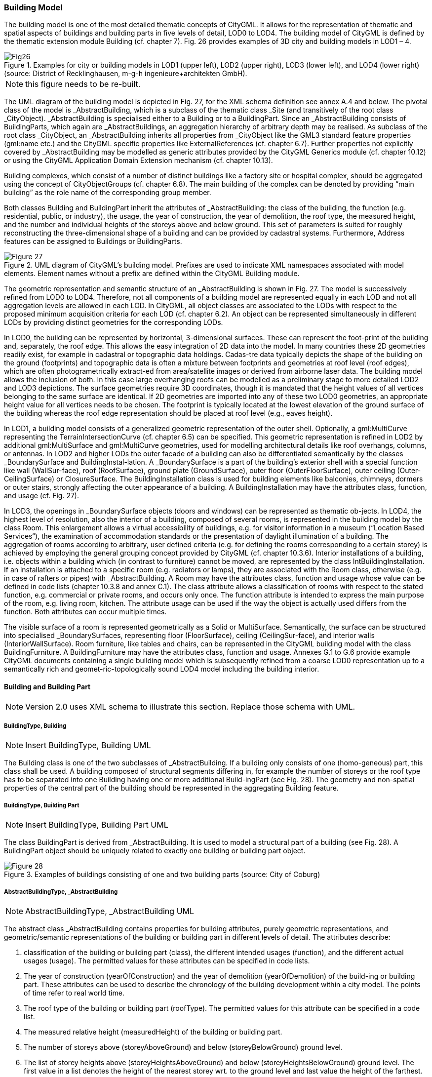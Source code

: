 [[bp_building]]
=== Building Model
The building model is one of the most detailed thematic concepts of CityGML. It allows for the representation of thematic and spatial aspects of buildings and building parts in five levels of detail, LOD0 to LOD4. The building model of CityGML is defined by the thematic extension module Building (cf. chapter 7). Fig. 26 provides examples of 3D city and building models in LOD1 – 4.

[[figure-26]]
.Examples for city or building models in LOD1 (upper left), LOD2 (upper right), LOD3 (lower left), and LOD4 (lower right) (source: District of Recklinghausen, m-g-h ingenieure+architekten GmbH).
image::images/Fig26.jpg[]

NOTE: this figure needs to be re-built.

The UML diagram of the building model is depicted in Fig. 27, for the XML schema definition see annex A.4 and below. The pivotal class of the model is _AbstractBuilding, which is a subclass of the thematic class _Site (and transitively of the root class _CityObject). _AbstractBuilding is specialised either to a Building or to a BuildingPart. Since an _AbstractBuilding consists of BuildingParts, which again are _AbstractBuildings, an aggregation hierarchy of arbitrary depth may be realised. As subclass of the root class _CityObject, an _AbstractBuilding inherits all properties from _CityObject like the GML3 standard feature properties (gml:name etc.) and the CityGML specific properties like ExternalReferences (cf. chapter 6.7). Further properties not explicitly covered by _AbstractBuilding may be modelled as generic attributes provided by the CityGML Generics module (cf. chapter 10.12) or using the CityGML Application Domain Extension mechanism (cf. chapter 10.13).

Building complexes, which consist of a number of distinct buildings like a factory site or hospital complex, should be aggregated using the concept of CityObjectGroups (cf. chapter 6.8). The main building of the complex can be denoted by providing “main building” as the role name of the corresponding group member.

Both classes Building and BuildingPart inherit the attributes of _AbstractBuilding: the class of the building, the function (e.g. residential, public, or industry), the usage, the year of construction, the year of demolition, the roof type, the measured height, and the number and individual heights of the storeys above and below ground. This set of parameters is suited for roughly reconstructing the three-dimensional shape of a building and can be provided by cadastral systems. Furthermore, Address features can be assigned to Buildings or BuildingParts.

[[figure-27]]
.UML diagram of CityGML’s building model. Prefixes are used to indicate XML namespaces associated with model elements. Element names without a prefix are defined within the CityGML Building module.
image::figures/Figure_27.png[]

The geometric representation and semantic structure of an _AbstractBuilding is shown in Fig. 27. The model is successively refined from LOD0 to LOD4. Therefore, not all components of a building model are represented equally in each LOD and not all aggregation levels are allowed in each LOD. In CityGML, all object classes are associated to the LODs with respect to the proposed minimum acquisition criteria for each LOD (cf. chapter 6.2). An object can be represented simultaneously in different LODs by providing distinct geometries for the corresponding LODs.

In LOD0, the building can be represented by horizontal, 3-dimensional surfaces. These can represent the foot-print of the building and, separately, the roof edge. This allows the easy integration of 2D data into the model. In many countries these 2D geometries readily exist, for example in cadastral or topographic data holdings. Cadas-tre data typically depicts the shape of the building on the ground (footprints) and topographic data is often a mixture between footprints and geometries at roof level (roof edges), which are often photogrametrically extract-ed from area/satellite images or derived from airborne laser data. The building model allows the inclusion of both. In this case large overhanging roofs can be modelled as a preliminary stage to more detailed LOD2 and LOD3 depictions. The surface geometries require 3D coordinates, though it is mandated that the height values of all vertices belonging to the same surface are identical. If 2D geometries are imported into any of these two LOD0 geometries, an appropriate height value for all vertices needs to be chosen. The footprint is typically located at the lowest elevation of the ground surface of the building whereas the roof edge representation should be placed at roof level (e.g., eaves height).

In LOD1, a building model consists of a generalized geometric representation of the outer shell. Optionally, a gml:MultiCurve representing the TerrainIntersectionCurve (cf. chapter 6.5) can be specified. This geometric representation is refined in LOD2 by additional gml:MultiSurface and gml:MultiCurve geometries, used for modelling architectural details like roof overhangs, columns, or antennas. In LOD2 and higher LODs the outer facade of a building can also be differentiated semantically by the classes _BoundarySurface and BuildingInstal-lation. A _BoundarySurface is a part of the building’s exterior shell with a special function like wall (WallSur-face), roof (RoofSurface), ground plate (GroundSurface), outer floor (OuterFloorSurface), outer ceiling (Outer-CeilingSurface) or ClosureSurface. The BuildingInstallation class is used for building elements like balconies, chimneys, dormers or outer stairs, strongly affecting the outer appearance of a building. A BuildingInstallation may have the attributes class, function, and usage (cf. Fig. 27).

In LOD3, the openings in _BoundarySurface objects (doors and windows) can be represented as thematic ob-jects. In LOD4, the highest level of resolution, also the interior of a building, composed of several rooms, is represented in the building model by the class Room. This enlargement allows a virtual accessibility of buildings, e.g. for visitor information in a museum (“Location Based Services“), the examination of accommodation standards or the presentation of daylight illumination of a building. The aggregation of rooms according to arbitrary, user defined criteria (e.g. for defining the rooms corresponding to a certain storey) is achieved by employing the general grouping concept provided by CityGML (cf. chapter 10.3.6). Interior installations of a building, i.e. objects within a building which (in contrast to furniture) cannot be moved, are represented by the class IntBuildingInstallation. If an installation is attached to a specific room (e.g. radiators or lamps), they are associated with the Room class, otherwise (e.g. in case of rafters or pipes) with _AbstractBuilding. A Room may have the attributes class, function and usage whose value can be defined in code lists (chapter 10.3.8 and annex C.1). The class attribute allows a classification of rooms with respect to the stated function, e.g. commercial or private rooms, and occurs only once. The function attribute is intended to express the main purpose of the room, e.g. living room, kitchen. The attribute usage can be used if the way the object is actually used differs from the function. Both attributes can occur multiple times.

The visible surface of a room is represented geometrically as a Solid or MultiSurface. Semantically, the surface can be structured into specialised _BoundarySurfaces, representing floor (FloorSurface), ceiling (CeilingSur-face), and interior walls (InteriorWallSurface). Room furniture, like tables and chairs, can be represented in the CityGML building model with the class BuildingFurniture. A BuildingFurniture may have the attributes class, function and usage. Annexes G.1 to G.6 provide example CityGML documents containing a single building model which is subsequently refined from a coarse LOD0 representation up to a semantically rich and geomet-ric-topologically sound LOD4 model including the building interior.

==== Building and Building Part

NOTE: Version 2.0 uses XML schema to illustrate this section. Replace those schema with UML.

===== BuildingType, Building

NOTE: Insert BuildingType, Building UML

The Building class is one of the two subclasses of _AbstractBuilding. If a building only consists of one (homo-geneous) part, this class shall be used. A building composed of structural segments differing in, for example the number of storeys or the roof type has to be separated into one Building having one or more additional Build-ingPart (see Fig. 28). The geometry and non-spatial properties of the central part of the building should be represented in the aggregating Building feature.

===== BuildingType, Building Part

NOTE: Insert BuildingType, Building Part UML

The class BuildingPart is derived from _AbstractBuilding. It is used to model a structural part of a building (see Fig. 28). A BuildingPart object should be uniquely related to exactly one building or building part object.

[[figure-28]]
.Examples of buildings consisting of one and two building parts (source: City of Coburg)
image::figures/Figure_28.png[]

===== AbstractBuildingType, _AbstractBuilding

NOTE: AbstractBuildingType, _AbstractBuilding UML

The abstract class _AbstractBuilding contains properties for building attributes, purely geometric representations, and geometric/semantic representations of the building or building part in different levels of detail. The attributes describe:

. classification of the building or building part (class), the different intended usages (function), and the different actual usages (usage). The permitted values for these attributes can be specified in code lists.
. The year of construction (yearOfConstruction) and the year of demolition (yearOfDemolition) of the build-ing or building part. These attributes can be used to describe the chronology of the building development within a city model. The points of time refer to real world time.
. The roof type of the building or building part (roofType). The permitted values for this attribute can be specified in a code list.
. The measured relative height (measuredHeight) of the building or building part.
. The number of storeys above (storeyAboveGround) and below (storeyBelowGround) ground level.
. The list of storey heights above (storeyHeightsAboveGround) and below (storeyHeightsBelowGround) ground level. The first value in a list denotes the height of the nearest storey wrt. to the ground level and last value the height of the farthest.

Spanning the different levels of detail, the building model differs in the complexity and granularity of the geo-metric representation and the thematic structuring of the model into components with a special semantic mean-ing. This is illustrated in Fig. 29 and Fig. 30, showing the same building in five different LODs. The class _AbstractBuilding has a number of properties which are associated with certain LODs.

[[figure-29]]

image::figures/inwork/Figure_29_a.png[]

.The two possibilities of modeling a building in LOD0 using horizontal 3D surfaces. On the left, the building footprint (lod0FootPrint) is shown (cyan) which denotes the shape of the building on the ground. The corresponding surface representation is located at ground level. On the right, the lod0RoofEgde representation is illustrated (cyan) which results from a horizontal projection of the building’s roof and which is located at the eaves height (source: Karlsruhe Institute of Technology (KIT), courtesy of Franz-Josef Kaiser).
image::figures/inwork/Figure_29_b.png[]

[[figure-30]]
.Building model in LOD1 – LOD4 (source: Karlsruhe Institute of Technology (KIT), courtesy of Franz-Josef Kaiser).<o:p></o:p>
image::figures/inwork/Figure_30.png[]

Tab. 5 shows the correspondence of the different geometric and semantic themes of the building model to LODs. In LOD1 – 4, the volume of a building can be expressed by a gml:Solid geometry and/or a gml:MultiSurface geometry. The definition of a 3D Terrain Intersection Curve (TIC), used to integrate buildings from different sources with the Digital Terrain Model, is also possible in LOD1 – 4. The TIC can – but does not have to – build closed rings around the building or building parts.

In LOD0 (cf. Fig. 29) the building is represented by horizontal surfaces describing the footprint and the roof edge.

In LOD1 (cf. Fig. 30), the different structural entities of a building are aggregated to a simple block and not differentiated in detail. The volumetric and surface parts of the exterior building shell are identical and only one of the corresponding properties (lod1Solid or lod1MultiSurface) must be used.

In LOD2 and higher levels of detail, the exterior shell of a building is not only represented geometrically as gml:Solid geometry and/or a gml:MultiSurface geometry, but it can also be composed of semantic objects. The base class for all objects semantically structuring the building shell is _BoundarySurface (cf. chapter 10.3.2), which is associated with a gml:MultiSurface geometry. If in a building model there is both a geometric represen-tation of the exterior shell as volume or surface model and a semantic representation by means of thematic _BoundarySurfaces, the geometric representation must not explicitly define the geometry, but has to reference the corresponding geometry components of the gml:MultiSurface of the _BoundarySurface elements.

[#abstractbuilding_semantics,reftext='{table-caption} {counter:table-num}']
.Semantic themes of the class _AbstractBuilding
[width="90%",cols="^4,^4,^2,^2,^2,^2,^2",options="header"]
|===
|**Geometric / semantic theme**
|**Property  type**|**LOD0**
|**LOD1**
|**LOD2**
|**LOD3**
|**LOD4**
|Building footprint and roof edge
|gml:MultiSurfaceType
|• | | | |
|Volume part of the building shell
|gml:SolidType
| |• |• |• |•
|Surface part of the building shell
|gml:MultiSurfaceType
| |• |• |• |•
|Terrain intersection curve
|gml:MultiCurveType
| |• |• |• |•
|Curve part of the building shell
|gml:MultiCurveType
| | |• |• |•
|Building parts
|BuildingPartType
| |• |• |• |•
|Boundary surfaces (chapter 10.3.3)
|AbstractBoundarySurfaceType
| | |• |• |•
|Outer building installations (chapter 10.3.2)
|BuildingInstallationType
| | |• |• |•
|Openings (chapter 10.3.4)
|AbstractOpeningType
| | | |• |•
|Rooms (chapter 10.3.5)
|RoomType
| | | | |•
|Interior building installations (chapter 10.3.5)
|IntBuildingInstallationType
| | | | |•
|===

Apart from BuildingParts, smaller features of the building (“outer building installations”) can also strongly affect the building characteristic. These features are modelled by the class BuildingInstallation (cf. chapter 10.3.2). Typical candidates for this class are chimneys (see. Fig. 30), dormers (see Fig. 28), balconies, outer stairs, or antennas. BuildingInstallations may only be included in LOD2 models, if their extents exceed the proposed minimum dimensions as specified in chapter 6.2. For the geometrical representation of the class Build-ingInstallation, an arbitrary geometry object from the GML subset shown in Fig. 9 can be used.

The class _AbstractBuilding has no additional properties for LOD3. Besides the higher requirements on geomet-ric precision and smaller minimum dimensions, the main difference of LOD2 and LOD3 buildings concerns the class _BoundarySurface (cf. chapter 10.3.3). In LOD3, openings in a building corresponding with windows or doors (see Fig. 30) are modelled by the abstract class _Opening and the derived subclasses Window and Door (cf. chapter 10.3.4).

With respect to the exterior building shell, the LOD4 data model is identical to that of LOD3. But LOD4 pro-vides the possibility to model the interior structure of a building with the classes IntBuildingInstallation and Room (cf. chapter 10.3.5).

Each Building or BuildingPart feature may be assigned zero or more addresses using the address property. The corresponding AddressPropertyType is defined within the CityGML core module (cf. chapter 10.1.4).

==== Outer building installations

===== BuildingInstallationType, BuildingInstallation 

Note: insert BuildingInstallation UML

A BuildingInstallation is an outer component of a building which has not the significance of a BuildingPart, but which strongly affects the outer characteristic of the building. Examples are chimneys, stairs, antennas, balconies or attached roofs above stairs and paths. A BuildingInstallation optionally has attributes class, function and usage. The attribute class - which can only occur once - represents a general classification of the installation. With the attributes function and usage, nominal and real functions of a building installation can be described. For all three attributes the list of feasible values can be specified in a code list. For the geometrical representation of a BuildingInstallation, an arbitrary geometry object from the GML subset shown in Fig. 9 can be used. Alterna-tively, the geometry may be given as ImplicitGeometry object. Following the concept of ImplicitGeometry the geometry of a prototype building installation is stored only once in a local coordinate system and referenced by other building installation features (see chapter 8.2). The visible surfaces of a building installation can be seman-tically classified using the concept of boundary surfaces (cf. 10.3.3). A BuildingInstallation object should be uniquely related to exactly one building or building part object.

==== Boundary surfaces

===== AbstractBoundarySurfaceType, _BoundarySurface

NOTE: Insert AbstractBoundarySurfaceType, _BoundarySurface UML

_BoundarySurface is the abstract base class for several thematic classes, structuring the exterior shell of a build-ing as well as the visible surfaces of rooms and both outer and interior building installations. It is a subclass of _CityObject and thus inherits all properties like the GML3 standard feature properties (gml:name etc.) and the CityGML specific properties like ExternalReferences. From _BoundarySurface, the thematic classes RoofSur-face, WallSurface, GroundSurface, OuterCeilingSurface, OuterFloorSurface, ClosureSurface, FloorSurface, InteriorWallSurface, and CeilingSurface are derived. The thematic classification of building surfaces is illustrat-ed in Fig. 31 (outer building shell) and Fig. 32 (additional interior surfaces) and subsequently specified.

For each LOD between 2 and 4, the geometry of a _BoundarySurface may be defined by a different gml:MultiSurface geometry.

In LOD3 and LOD4, a _BoundarySurface may contain _Openings (cf. chapter 10.3.4) like doors and windows. If the geometric location of _Openings topologically lies within a surface component (e.g. gml:Polygon) of the gml:MultiSurface geometry, these _Openings must be represented as holes within that surface. A hole is repre-sented by an interior ring within the corresponding surface geometry object. According to GML3, the points have to be specified in reverse order (exterior boundaries counter-clockwise and interior boundaries clockwise when looking in opposite direction of the surface’s normal vector). If such an opening is sealed by a Door, a Window, or a ClosureSurface, their outer boundary may consist of the same points as the inner ring (denoting the hole) of the surrounding surface. The embrasure surfaces of an Opening belong to the relevant adjacent _BoundarySurface. If, for example a door seals the Opening, the embrasure surface on the one side of the door belongs to the InteriorWallSurface and on the other side to the WallSurface (Fig. 32 on the right).

[[figure-31]]
.Examples of the classification of _BoundarySurfaces of the outer building shell (source: Karlsruhe Institute of Technology (KIT))
image::figures/Figure_31.png[]

[[figure-32]]
image::figures/inwork/Figure_32_a.png[]
.Classification of BoundarySurfaces (left), in particular for Openings (right) (graphic: IGG Uni Bonn).
image::figures/inwork/Figure_32_b.png[]

===== GroundSurfaceType, GroundSurface

NOTE: insert GroundSurfaceType, GroundSurface uml

The ground plate of a building or building part is modelled by the class GroundSurface. The polygon defining the ground plate is congruent with the building’s footprint. However, the surface normal of the ground plate is pointing downwards.

===== OuterCeilingSurfaceType, OuterCeilingSurface

NOTE: insert OuterCeilingSurfaceType, OuterCeilingSurface UML

A mostly horizontal surface belonging to the outer building shell and having the orientation pointing downwards can be modeled as an OuterCeilingSurface. Examples are the visible part of the ceiling of a loggia or the ceiling of a passage.

===== WallSurfaceType, WallSurface

NOTE: insert WallSurfaceType, WallSurface UML

All parts of the building facade belonging to the outer building shell can be modelled by the class WallSurface.

===== OuterFloorSurfaceType, OuterFloorSurface

NOTE: insert OuterFloorSurfaceType, OuterFloorSurface UML

A mostly horizontal surface belonging to the outer building shell and with the orientation pointing upwards can be modeled as an OuterFloorSurface. An example is the floor of a loggia.

===== RoofSurfaceType, RoofSurface

NOTE: insert RoofSurfaceType, RoofSurface UML

The major roof parts of a building or building part are expressed by the class RoofSurface. Secondary parts of a roof with a specific semantic meaning like dormers or chimneys should be modelled as BuildingInstallation.

===== ClosureSurfaceType, ClosureSurface

NOTE: insert ClosureSurfaceType, ClosureSurface UML

An opening in a building not filled by a door or window can be sealed by a virtual surface called ClosureSurface (cf. chapter 6.4). Hence, buildings with open sides like a barn or a hangar, can be virtually closed in order to be able to compute their volume. ClosureSurfaces are also used in the interior building model. If two rooms with a different function (e.g. kitchen and living room) are directly connected without a separating door, a ClosureSur-face should be used to separate or connect the volumes of both rooms.

===== FloorSurfaceType, FloorSurface

NOTE: insert FloorSurfaceType, FloorSurface UML

The class FloorSurface must only be used in the LOD4 interior building model for modelling the floor of a room.

===== InteriorWallSurfaceType, InteriorWallSurface

NOTE: insert InteriorWallSurfaceType, InteriorWallSurface UML

The class InteriorWallSurface must only be used in the LOD4 interior building model for modelling the visible surfaces of the room walls.

===== CeilingSurfaceType, CeilingSurface

NOTE: Insert CeilingSurfaceType, CeilingSurface UML

The class CeilingSurface must only be used in the LOD4 interior building model for modelling the ceiling of a room.

==== Openings

===== AbstractOpeningType, _Opening

NOTE: insert AbstractOpeningType, _Opening UML

The class _Opening is the abstract base class for semantically describing openings like doors or windows in outer or inner boundary surfaces like walls and roofs. Openings only exist in models of LOD3 or LOD4. Each _Opening is associated with a gml:MultiSurface geometry. Alternatively, the geometry may be given as Implic-itGeometry object. Following the concept of ImplicitGeometry the geometry of a prototype opening is stored only once in a local coordinate system and referenced by other opening features (see chapter 8.2).

===== WindowType, Window

NOTE: insert WindowType, Window UML

The class Window is used for modelling windows in the exterior shell of a building, or hatches between adjacent rooms. The formal difference between the classes Window and Door is that – in normal cases – Windows are not specifically intended for the transit of people or vehicles.

===== DoorType, Door

NOTE: insert DoorType, Door UML

The class Door is used for modelling doors in the exterior shell of a building, or between adjacent rooms. Doors can be used by people to enter or leave a building or room. In contrast to a ClosureSurface a door may be closed, blocking the transit of people. A Door may be assigned zero or more addresses. The corresponding Address-PropertyType is defined within the CityGML core module (cf. chapter 10.1.4) .

==== Building Interior

===== RoomType, Room

NOTE: insert RoomType, Room UML

A Room is a semantic object for modelling the free space inside a building and should be uniquely related to exactly one building or building part object. It should be closed (if necessary by using ClosureSurfaces) and the geometry normally will be described by a solid (lod4Solid). However, if the topological correctness of the boundary cannot be guaranteed, the geometry can alternatively be given as a MultiSurface (lod4MultiSurface). The surface normals of the outer shell of a GML solid must point outwards. This is important to consider when Room surfaces should be assigned Appearances. In this case, textures and colors must be placed on the backside of the corresponding surfaces in order to be visible from the inside of the room.

In addition to the geometrical representation, different parts of the visible surface of a room can be modelled by specialised BoundarySurfaces (FloorSurface, CeilingSurface, InteriorWallSurface, and ClosureSurface cf. chapter 10.3.3).

A special task is the modelling of passages between adjacent rooms. The room solids are topologically connected by the surfaces representing hatches, doors or closure surfaces that seal open doorways. Rooms are defined as being adjacent, if they have common _Openings or ClosureSurfaces. The surface that represents the opening geometrically is part of the boundaries of the solids of both rooms, or the opening is referenced by both rooms on the semantic level. This adjacency implies an accessibility graph, which can be employed to determine the spread of e.g. smoke or gas, but which can also be used to compute escape routes using classical shortest path algorithms (see Fig. 33).

[[figure-33]]
.Accessibility graph derived from topological adjacencies of room surfaces (graphic: IGG Uni Bonn).
image::figures/Figure_33.jpg[]

===== BuildingFurnitureType, BuildingFurniture

NOTE: insert BuildingFurnitureType, BuildingFurniture UML

Rooms may have BuildingFurnitures and IntBuildingInstallations. A BuildingFurniture is a movable part of a room, such as a chair or furniture. A BuildingFurniture object should be uniquely related to exactly one room object. Its geometry may be represented by an explicit geometry or an ImplicitGeometry object. Following the concept of ImplicitGeometry the geometry of a prototype building furniture is stored only once in a local coordi-nate system and referenced by other building furniture features (see chapter 8.2).

===== IntBuildingInstallationType, IntBuildingInstallation

NOTE: insert IntBuildingInstallationType, IntBuildingInstallation UML

An IntBuildingInstallation is an object inside a building with a specialised function or semantic meaning. In contrast to BuildingFurniture, IntBuildingInstallations are permanently attached to the building structure and cannot be moved. Typical examples are interior stairs, railings, radiators or pipes. Objects of the class IntBuild-ingInstallation can either be associated with a room (class Room), or with the complete building / building part (class _AbstractBuilding, cf. chapter 10.3.1). However, they should be uniquely related to exactly one room or one building / building part object. An IntBuildingInstallation optionally has attributes class, function and usage. The attribute class, which can only occur once, represents a general classification of the internal building com-ponent. With the attributes function and usage, nominal and real functions of a building installation can be described. For all three attributes the list of feasible values can be specified in a code list. For the geometrical representation of an IntBuildingInstallation, an arbitrary geometry object from the GML subset shown in Fig. 9 can be used. Alternatively, the geometry may be given as ImplicitGeometry object. Following the concept of ImplicitGeometry the geometry of a prototype interior building installation is stored only once in a local coordi-nate system and referenced by other interior building installation features (see chapter 8.2). The visible surfaces of an interior building installation can be semantically classified using the concept of boundary surfaces (cf. 10.3.3).

==== Modelling building storeys using CityObjectGroups

CityGML does currently not provide a specific concept for the representation of storeys as it is available in the AEC/FM standard IFC (IAI 2006). However, a storey can be represented as an explicit aggregation of all build-ing features on a certain height level using CityGML’s notion of CityObjectGroups (cf. chapter 10.11). This would include Rooms, Doors, Windows, IntBuildingInstallations and BuildingFurniture. If thematic surfaces like walls and interior walls should also be associated to a specific storey, this might require the vertical fragmenta-tion of these surfaces (one per storey), as in virtual 3D city models they typically span the whole façade.

In order to model building storeys with CityGML’s generic grouping concept, a nested hierarchy of CityObject-Group objects has to be used. In a first step, all semantic objects belonging to a specific storey are grouped. The attributes of the corresponding CityObjectGroup object are set as follows:

* The class attribute shall be assigned the value “building separation”.
* The function attribute shall be assigned the value “lodXStorey” with X between 1 and 4 in order to de-note that this group represents a storey wrt. a specific LOD.
* The storey name or number can be stored in the gml:name property. The storey number attribute shall be assigned the value “storeyNo_X” with decimal number X in order to denote that this group repre-sents a storey wrt. a specific number.

In a second step, the CityObjectGroup objects representing different storeys are grouped themselves. By using the generic aggregation concept of CityObjectGroup, the “storeys group” is associated with the corresponding Building or BuildingPart object. The class attribute of the storeys group shall be assigned the value “building storeys”.

==== Examples

The LOD1 model of the Campus North of the Karlruhe Institute of Technology (KIT) shown in Fig. 34 consists of 596 buildings and 187 building parts. The footprint geometries of the buildings are taken from a cadastral information system and extruded by a given height. Buildings with a unique identifier and a single height value are modeled as one building (bldg:Building). Buildings having a unique identifier but different height values are modeled as one building (bldg:Building) with one or more building parts (bldg:BuildingPart). Both buildings and building parts have solid geometries and their height values are additionally represented as thematic attribute (bldg:measuredHeight). Fig. 34 shows an aerial photograph of the KIT Campus North (left) and the CityGML LOD1 model (right).

[[figure-34]]
image::figures/inwork/Figure_34_a.png[]
.LOD1 model of the KIT Campus North (source: Karlsruhe Institute of Technology (KIT)).
image::figures/inwork/Figure_34_b.png[]

An example for a fully textured LOD2 building model is given in Fig. 35 which shows the Bernhardus church located in the city of Karlsruhe, Germany. On the left side of Fig. 35, a photograph of the church in real world is shown whereas the CityGML building model of the church with photorealistic textures is illustrated on the right. The model is bounded by a ground surface, several wall and roof surfaces. The railing above the church clock is modeled as a building installation (BuildingInstallation).

[[figure-35]]
image::figures/inwork/Figure_35_a.png[]
.Textured LOD2 model of the Bernhardus church in Karlsruhe (source: Karlsruhe Institute of Technology (KIT), courtesy of City of Karlsruhe).
image::figures/inwork/Figure_35_b.png[]

The model shown in Fig. 36 was derived from a 3D CAD model generated during the planning phase of the building. On the left side of Fig. 36, the building is shown whereas on the right side the LOD3 model is present-ed. The building itself is bounded by wall surfaces, roof surfaces and a ground surface. Doors and windows are modeled including reveals. According to the cadaster data, the car port next to the building is not part of the building. Therefore the car port, the balcony and the chimney are modeled as building installations (BuildingIn-stallation). The model also contains the terrain intersection curve (lod3TerrainIntersection) as planned by the architect.

In order to determine the volume of the building, the geometries of all boundary surfaces, including doors and windows, are referenced by the building solid (lod3Solid) using the XLink mechanism. Consequently, the roof surfaces are split into surfaces representing the roof itself and surfaces representing the roof overhangs.

[[figure-36]]
image::figures/inwork/Figure_36_a.png[]
.Example of a buildingmodeled in the Level of Detail 3. The chimney, the balcony and the car port are modeled as building installations (source: Karlsruhe Institute of Technology (KIT), courtesy of Franz-Josef Kaiser).
image::figures/inwork/Figure_36_b.png[]

